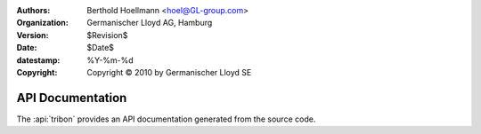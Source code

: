 ..
  Task   : API documentation for Tribon XML converters
  Project: tribon XML converters

.. ID: $Id$

:Authors:
  - Berthold Hoellmann <hoel@GL-group.com>
:Organization: Germanischer Lloyd AG, Hamburg
:Version:   $Revision$
:Date:      $Date$
:datestamp: %Y-%m-%d
:Copyright: Copyright © 2010 by Germanischer Lloyd SE

API Documentation
=================

The :api:`tribon` provides an API documentation generated from the
source code.

..
  Local Variables:
  mode:rst
  mode:flyspell
  ispell-local-dictionary:"en"
  compile-command:"make html"
  coding:utf-8
  End:
